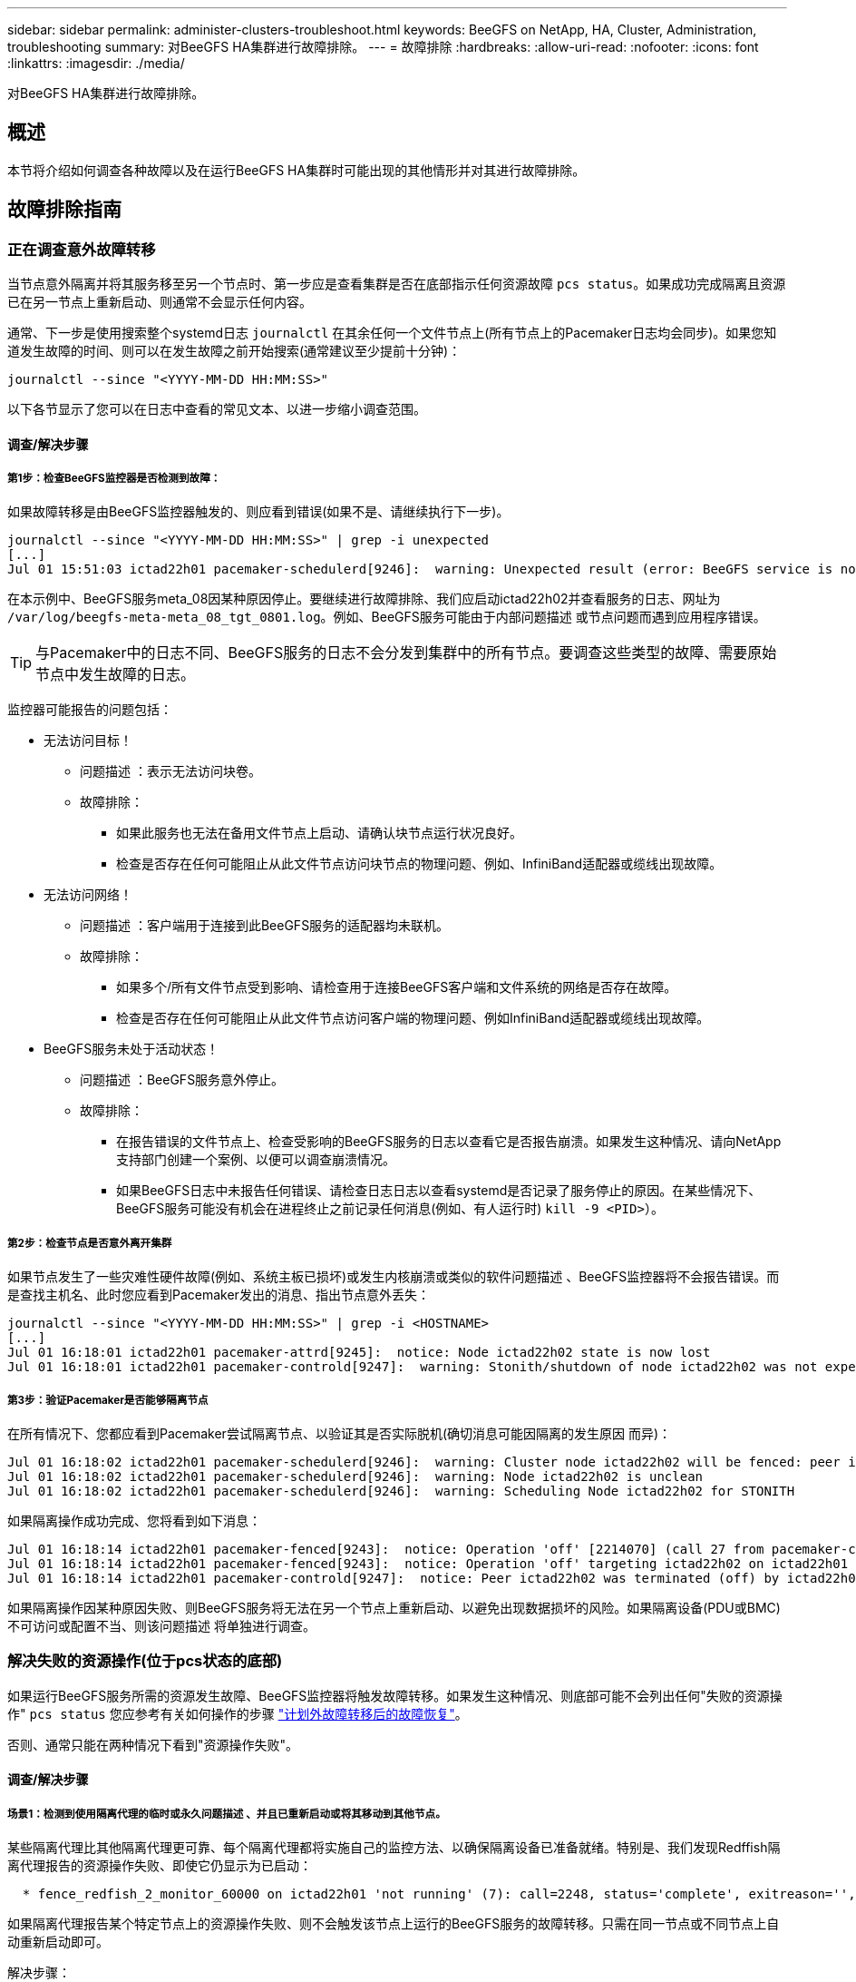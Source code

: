 ---
sidebar: sidebar 
permalink: administer-clusters-troubleshoot.html 
keywords: BeeGFS on NetApp, HA, Cluster, Administration, troubleshooting 
summary: 对BeeGFS HA集群进行故障排除。 
---
= 故障排除
:hardbreaks:
:allow-uri-read: 
:nofooter: 
:icons: font
:linkattrs: 
:imagesdir: ./media/


[role="lead"]
对BeeGFS HA集群进行故障排除。



== 概述

本节将介绍如何调查各种故障以及在运行BeeGFS HA集群时可能出现的其他情形并对其进行故障排除。



== 故障排除指南



=== 正在调查意外故障转移

当节点意外隔离并将其服务移至另一个节点时、第一步应是查看集群是否在底部指示任何资源故障 `pcs status`。如果成功完成隔离且资源已在另一节点上重新启动、则通常不会显示任何内容。

通常、下一步是使用搜索整个systemd日志 `journalctl` 在其余任何一个文件节点上(所有节点上的Pacemaker日志均会同步)。如果您知道发生故障的时间、则可以在发生故障之前开始搜索(通常建议至少提前十分钟)：

[source, console]
----
journalctl --since "<YYYY-MM-DD HH:MM:SS>"
----
以下各节显示了您可以在日志中查看的常见文本、以进一步缩小调查范围。



==== 调查/解决步骤



===== 第1步：检查BeeGFS监控器是否检测到故障：

如果故障转移是由BeeGFS监控器触发的、则应看到错误(如果不是、请继续执行下一步)。

[source, console]
----
journalctl --since "<YYYY-MM-DD HH:MM:SS>" | grep -i unexpected
[...]
Jul 01 15:51:03 ictad22h01 pacemaker-schedulerd[9246]:  warning: Unexpected result (error: BeeGFS service is not active!) was recorded for monitor of meta_08-monitor on ictad22h02 at Jul  1 15:51:03 2022
----
在本示例中、BeeGFS服务meta_08因某种原因停止。要继续进行故障排除、我们应启动ictad22h02并查看服务的日志、网址为 `/var/log/beegfs-meta-meta_08_tgt_0801.log`。例如、BeeGFS服务可能由于内部问题描述 或节点问题而遇到应用程序错误。


TIP: 与Pacemaker中的日志不同、BeeGFS服务的日志不会分发到集群中的所有节点。要调查这些类型的故障、需要原始节点中发生故障的日志。

监控器可能报告的问题包括：

* 无法访问目标！
+
** 问题描述 ：表示无法访问块卷。
** 故障排除：
+
*** 如果此服务也无法在备用文件节点上启动、请确认块节点运行状况良好。
*** 检查是否存在任何可能阻止从此文件节点访问块节点的物理问题、例如、InfiniBand适配器或缆线出现故障。




* 无法访问网络！
+
** 问题描述 ：客户端用于连接到此BeeGFS服务的适配器均未联机。
** 故障排除：
+
*** 如果多个/所有文件节点受到影响、请检查用于连接BeeGFS客户端和文件系统的网络是否存在故障。
*** 检查是否存在任何可能阻止从此文件节点访问客户端的物理问题、例如InfiniBand适配器或缆线出现故障。




* BeeGFS服务未处于活动状态！
+
** 问题描述 ：BeeGFS服务意外停止。
** 故障排除：
+
*** 在报告错误的文件节点上、检查受影响的BeeGFS服务的日志以查看它是否报告崩溃。如果发生这种情况、请向NetApp支持部门创建一个案例、以便可以调查崩溃情况。
*** 如果BeeGFS日志中未报告任何错误、请检查日志日志以查看systemd是否记录了服务停止的原因。在某些情况下、BeeGFS服务可能没有机会在进程终止之前记录任何消息(例如、有人运行时) `kill -9 <PID>`）。








===== 第2步：检查节点是否意外离开集群

如果节点发生了一些灾难性硬件故障(例如、系统主板已损坏)或发生内核崩溃或类似的软件问题描述 、BeeGFS监控器将不会报告错误。而是查找主机名、此时您应看到Pacemaker发出的消息、指出节点意外丢失：

[source, console]
----
journalctl --since "<YYYY-MM-DD HH:MM:SS>" | grep -i <HOSTNAME>
[...]
Jul 01 16:18:01 ictad22h01 pacemaker-attrd[9245]:  notice: Node ictad22h02 state is now lost
Jul 01 16:18:01 ictad22h01 pacemaker-controld[9247]:  warning: Stonith/shutdown of node ictad22h02 was not expected
----


===== 第3步：验证Pacemaker是否能够隔离节点

在所有情况下、您都应看到Pacemaker尝试隔离节点、以验证其是否实际脱机(确切消息可能因隔离的发生原因 而异)：

[source, console]
----
Jul 01 16:18:02 ictad22h01 pacemaker-schedulerd[9246]:  warning: Cluster node ictad22h02 will be fenced: peer is no longer part of the cluster
Jul 01 16:18:02 ictad22h01 pacemaker-schedulerd[9246]:  warning: Node ictad22h02 is unclean
Jul 01 16:18:02 ictad22h01 pacemaker-schedulerd[9246]:  warning: Scheduling Node ictad22h02 for STONITH
----
如果隔离操作成功完成、您将看到如下消息：

[source, console]
----
Jul 01 16:18:14 ictad22h01 pacemaker-fenced[9243]:  notice: Operation 'off' [2214070] (call 27 from pacemaker-controld.9247) for host 'ictad22h02' with device 'fence_redfish_2' returned: 0 (OK)
Jul 01 16:18:14 ictad22h01 pacemaker-fenced[9243]:  notice: Operation 'off' targeting ictad22h02 on ictad22h01 for pacemaker-controld.9247@ictad22h01.786df3a1: OK
Jul 01 16:18:14 ictad22h01 pacemaker-controld[9247]:  notice: Peer ictad22h02 was terminated (off) by ictad22h01 on behalf of pacemaker-controld.9247: OK
----
如果隔离操作因某种原因失败、则BeeGFS服务将无法在另一个节点上重新启动、以避免出现数据损坏的风险。如果隔离设备(PDU或BMC)不可访问或配置不当、则该问题描述 将单独进行调查。



=== 解决失败的资源操作(位于pcs状态的底部)

如果运行BeeGFS服务所需的资源发生故障、BeeGFS监控器将触发故障转移。如果发生这种情况、则底部可能不会列出任何"失败的资源操作" `pcs status` 您应参考有关如何操作的步骤 link:administer-clusters-failover-failback.html["计划外故障转移后的故障恢复"^]。

否则、通常只能在两种情况下看到"资源操作失败"。



==== 调查/解决步骤



===== 场景1：检测到使用隔离代理的临时或永久问题描述 、并且已重新启动或将其移动到其他节点。

某些隔离代理比其他隔离代理更可靠、每个隔离代理都将实施自己的监控方法、以确保隔离设备已准备就绪。特别是、我们发现Redffish隔离代理报告的资源操作失败、即使它仍显示为已启动：

[source, console]
----
  * fence_redfish_2_monitor_60000 on ictad22h01 'not running' (7): call=2248, status='complete', exitreason='', last-rc-change='2022-07-26 08:12:59 -05:00', queued=0ms, exec=0ms
----
如果隔离代理报告某个特定节点上的资源操作失败、则不会触发该节点上运行的BeeGFS服务的故障转移。只需在同一节点或不同节点上自动重新启动即可。

解决步骤：

. 如果隔离代理始终拒绝在全部或部分节点上运行、请检查这些节点是否能够连接到隔离代理、并验证是否已在Ansible清单中正确配置隔离代理。
+
.. 例如、如果Redsfish (BMC)隔离代理与它负责隔离的节点运行在同一个节点上、而操作系统管理和BMC IP位于同一个物理接口上、则某些网络交换机配置将不允许这两个接口之间进行通信(以防止网络环路)。默认情况下、HA集群会尝试避免在其负责隔离的节点上放置隔离代理、但在某些情形/配置中可能会发生这种情况。


. 解决所有问题后(或者如果问题描述 似乎是临时的)、请运行 `pcs resource cleanup` 重置失败的资源操作。




===== 场景2：BeeGFS监控器检测到问题描述 并触发故障转移、但出于某种原因、资源无法在二级节点上启动。

如果已启用隔离且未阻止资源在原始节点上停止(请参见"备用(故障)"故障排除部分)、则最可能的原因包括在二级节点上启动资源时出现问题、因为：

* 二级节点已脱机。
* 物理或逻辑配置问题描述 会阻止二级系统访问用作BeeGFS目标的块卷。


解决步骤：

. 对于失败的资源操作中的每个条目：
+
.. 确认失败的资源操作为启动操作。
.. 根据出现故障的资源操作中指示的资源和指定的节点：
+
... 查找并更正可能会阻止节点启动指定资源的任何外部问题。例如、如果BeeGFS IP地址(浮动IP)无法启动、请确认至少有一个所需接口已连接/联机并已连接到正确的网络交换机。如果BeeGFS目标(块设备/E系列卷)发生故障、请验证与后端块节点的物理连接是否按预期连接、并验证块节点是否运行正常。


.. 如果没有明显的外部问题、并且您希望在此事件中使用根发生原因 、建议您先与NetApp支持部门一起创建案例进行调查、然后再继续操作、因为以下步骤可能会使根发生原因 分析(Root Analysis、RCA)变得极具挑战性/不可能。


. 解决任何外部问题后：
+
.. 从Ansible inventory.yml文件中注释掉所有无法正常工作的节点、然后重新运行完整的Ansible攻略手册、以确保在二级节点上正确设置所有逻辑配置。
+
... 注意：在节点运行状况良好且您准备好进行故障恢复后、请勿忘记取消对这些节点的注释并重新运行攻略手册。


.. 或者、您也可以尝试手动恢复集群：
+
... 使用以下命令将所有脱机节点重新联机： `pcs cluster start <HOSTNAME>`
... 使用以下命令清除所有失败的资源操作： `pcs resource cleanup`
... 运行pcs状态并验证所有服务是否按预期启动。
... 如果需要、请运行 `pcs resource relocate run` 将资源移回其首选节点(如果有)。








== 常见问题



=== BeeGFS服务在请求时不会进行故障转移或故障恢复

*可能的问题描述 ：* `pcs resource relocate` 运行命令已执行、但从未成功完成。

*如何检查：*运行 `pcs constraint --full` 并检查ID为的任何位置约束 `pcs-relocate-<RESOURCE>`。

*如何解决：*运行 `pcs resource relocate clear` 然后重新运行 `pcs constraint --full` 以验证是否已删除额外的约束。



=== 禁用隔离后、处于pcs状态的一个节点将显示"standby (on-fail)"

*可能的问题描述 ：* Pacemaker无法成功确认故障节点上的所有资源均已停止。

*如何解决：*

. 运行 `pcs status` 并检查输出底部是否存在未"启动"或显示错误的任何资源、并解决任何问题。
. 要使节点恢复联机、请运行 `pcs resource cleanup --node=<HOSTNAME>`。




=== 在发生意外故障转移后、如果启用了隔离、则资源将以pcs状态显示"started (on-fail)"

*可能的问题描述 ：*发生了一个问题、触发了故障转移、但Pacemaker无法验证节点是否已隔离。发生这种情况的原因可能是隔离配置不当或存在具有隔离代理的问题描述 (例如：PDU已与网络断开连接)。

*如何解决：*

. 验证节点是否已实际关闭。
+

IMPORTANT: 如果您指定的节点实际上未关闭、但正在运行集群服务或资源、则会发生数据损坏/集群故障。

. 手动确认隔离： `pcs stonith confirm <NODE>`


此时、服务应完成故障转移并在另一个运行正常的节点上重新启动。



== 常见故障排除任务



=== 重新启动单个BeeGFS服务

通常、如果需要重新启动BeeGFS服务(例如、为了便于更改配置)、应通过更新Ansible清单并重新运行攻略手册来完成此操作。在某些情况下、可能需要重新启动单个服务以加快故障排除速度、例如更改日志记录级别而无需等待整个攻略手册运行。


IMPORTANT: 除非同时将任何手动更改添加到Ansible清单中、否则将在下次运行Ansible攻略手册时还原这些更改。



==== 选项1：由系统d控制的重新启动

如果存在BeeGFS服务无法使用新配置正确重新启动的风险、请先将集群置于维护模式、以防止BeeGFS监控器检测到服务已停止并触发不需要的故障转移：

[source, console]
----
pcs property set maintenance-mode=true
----
如果需要、可通过对服务配置进行任何更改 `/mnt/<SERVICE_ID>/*_config/beegfs-*.conf` (例如： `/mnt/meta_01_tgt_0101/metadata_config/beegfs-meta.conf`)、然后使用systemd重新启动它：

[source, console]
----
systemctl restart beegfs-*@<SERVICE_ID>.service
----
示例 `systemctl restart beegfs-meta@meta_01_tgt_0101.service`



==== 选项2：起搏器控制的重新启动

如果您不关心新配置是否可能发生原因 会使服务意外停止(例如、更改日志记录级别)、或者您处于维护窗口而不担心停机、则只需为要重新启动的服务重新启动BeeGFS监控器即可：

[source, console]
----
pcs resource restart <SERVICE>-monitor
----
例如、要重新启动BeeGFS管理服务、请执行以下操作： `pcs resource restart mgmt-monitor`
